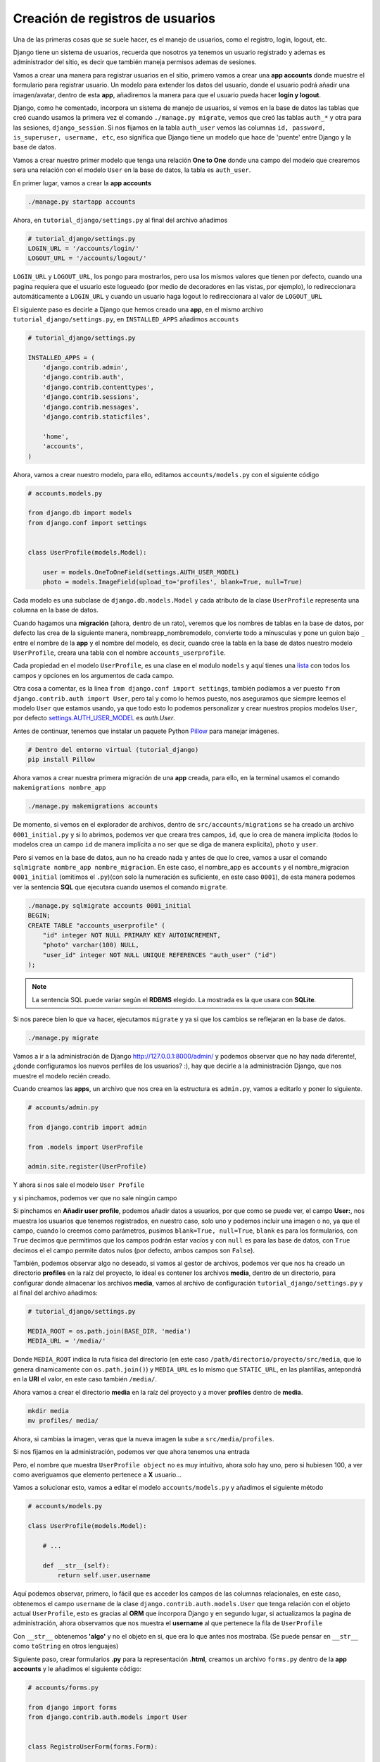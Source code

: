 .. _reference-registro_usuarios:

Creación de registros de usuarios
=================================

Una de las primeras cosas que se suele hacer, es el manejo de usuarios, como el registro, login, logout, etc.

Django tiene un sistema de usuarios, recuerda que nosotros ya tenemos un usuario registrado y ademas es administrador del sitio, es decir que también maneja permisos ademas de sesiones.

Vamos a crear una manera para registrar usuarios en el sitio, primero vamos a crear una **app accounts** donde muestre el formulario para registrar usuario. Un modelo para extender los datos del usuario, donde el usuario podrá añadir una imagen/avatar, dentro de esta **app**, añadiremos la manera para que el usuario pueda hacer **login y logout**.

Django, como he comentado, incorpora un sistema de manejo de usuarios, si vemos en la base de datos las tablas que creó cuando usamos la primera vez el comando ``./manage.py migrate``, vemos que creó las tablas ``auth_*`` y otra para las sesiones, ``django_session``. Si nos fijamos en la tabla ``auth_user`` vemos las columnas ``id, password, is_superuser, username, etc``, eso significa que Django tiene un modelo que hace de 'puente' entre Django y la base de datos.

Vamos a crear nuestro primer modelo que tenga una relación **One to One** donde una campo del modelo que crearemos sera una relación con el modelo ``User`` en la base de datos, la tabla es ``auth_user``.

En primer lugar, vamos a crear la **app accounts**

.. code-block:: bash

    ./manage.py startapp accounts

Ahora, en ``tutorial_django/settings.py`` al final del archivo añadimos

.. code-block:: python

    # tutorial_django/settings.py
    LOGIN_URL = '/accounts/login/'
    LOGOUT_URL = '/accounts/logout/'

``LOGIN_URL`` y ``LOGOUT_URL``, los pongo para mostrarlos, pero usa los mismos valores que tienen por defecto, cuando una pagina requiera que el usuario este logueado (por medio de decoradores en las vistas, por ejemplo), lo redireccionara automáticamente a ``LOGIN_URL`` y cuando un usuario haga logout lo redireccionara al valor de ``LOGOUT_URL``

El siguiente paso es decirle a Django que hemos creado una **app**, en el mismo archivo ``tutorial_django/settings.py``, en ``INSTALLED_APPS`` añadimos ``accounts``

.. code-block:: python

    # tutorial_django/settings.py

    INSTALLED_APPS = (
        'django.contrib.admin',
        'django.contrib.auth',
        'django.contrib.contenttypes',
        'django.contrib.sessions',
        'django.contrib.messages',
        'django.contrib.staticfiles',

        'home',
        'accounts',
    )

Ahora, vamos a crear nuestro modelo, para ello, editamos ``accounts/models.py`` con el siguiente código

.. code-block:: python

    # accounts.models.py

    from django.db import models
    from django.conf import settings


    class UserProfile(models.Model):

        user = models.OneToOneField(settings.AUTH_USER_MODEL)
        photo = models.ImageField(upload_to='profiles', blank=True, null=True)

Cada modelo es una subclase de ``django.db.models.Model`` y cada atributo de la clase ``UserProfile`` representa una columna en la base de datos.

Cuando hagamos una **migración** (ahora, dentro de un rato), veremos que los nombres de tablas en la base de datos, por defecto las crea de la siguiente manera, nombreapp_nombremodelo, convierte todo a minusculas y pone un guion bajo ``_`` entre el nombre de la **app** y el nombre del modelo, es decir, cuando cree la tabla en la base de datos nuestro modelo ``UserProfile``, creara una tabla con el nombre ``accounts_userprofile``.

Cada propiedad en el modelo ``UserProfile``, es una clase en el modulo ``models`` y aquí tienes una `lista <https://docs.djangoproject.com/en/1.8/ref/models/fields/#field-types>`_ con todos los campos y opciones en los argumentos de cada campo.

Otra cosa a comentar, es la linea ``from django.conf import settings``, también podíamos a ver puesto ``from django.contrib.auth import User``, pero tal y como lo hemos puesto, nos aseguramos que siempre leemos el modelo ``User`` que estamos usando, ya que todo esto lo podemos personalizar y crear nuestros propios modelos ``User``, por defecto `settings.AUTH_USER_MODEL <https://docs.djangoproject.com/en/1.8/ref/settings/#auth>`_ es `auth.User`.

Antes de continuar, tenemos que instalar un paquete Python `Pillow <https://github.com/python-pillow/Pillow>`_ para manejar imágenes.

.. code-block:: bash

    # Dentro del entorno virtual (tutorial_django)
    pip install Pillow

Ahora vamos a crear nuestra primera migración de una **app** creada, para ello, en la terminal usamos el comando ``makemigrations nombre_app``

.. code-block:: bash

    ./manage.py makemigrations accounts

De momento, si vemos en el explorador de archivos, dentro de ``src/accounts/migrations`` se ha creado un archivo ``0001_initial.py`` y si lo abrimos, podemos ver que creara tres campos, ``id``, que lo crea de manera implícita (todos lo modelos crea un campo ``id`` de manera implícita a no ser que se diga de manera explicita), ``photo`` y ``user``.

Pero si vemos en la base de datos, aun no ha creado nada y antes de que lo cree, vamos a usar el comando ``sqlmigrate nombre_app nombre_migracion``. En este caso, el nombre_app es ``accounts`` y el nombre_migracion ``0001_initial`` (omitimos el ``.py``)(con solo la numeración es suficiente, en este caso ``0001``), de esta manera podemos ver la sentencia **SQL** que ejecutara cuando usemos el comando ``migrate``.

.. code-block:: bash

    ./manage.py sqlmigrate accounts 0001_initial
    BEGIN;
    CREATE TABLE "accounts_userprofile" (
        "id" integer NOT NULL PRIMARY KEY AUTOINCREMENT,
        "photo" varchar(100) NULL,
        "user_id" integer NOT NULL UNIQUE REFERENCES "auth_user" ("id")
    );

.. note::

    La sentencia SQL puede variar según el **RDBMS** elegido. La mostrada es la que usara con **SQLite**.

Si nos parece bien lo que va hacer, ejecutamos ``migrate`` y ya si que los cambios se reflejaran en la base de datos.

.. code-block:: bash

    ./manage.py migrate

Vamos a ir a la administración de Django `http://127.0.0.1:8000/admin/ <http://127.0.0.1:8000/admin/>`_ y podemos observar que no hay nada diferente!, ¿donde configuramos los nuevos perfiles de los usuarios? :), hay que decirle a la administración Django, que nos muestre el modelo recién creado.

Cuando creamos las **apps**, un archivo que nos crea en la estructura es ``admin.py``, vamos a editarlo y poner lo siguiente.

.. code-block:: python

    # accounts/admin.py

    from django.contrib import admin

    from .models import UserProfile

    admin.site.register(UserProfile)

Y ahora si nos sale el modelo ``User Profile``

.. image:: ../_static/admin_user_profile.png

y si pinchamos, podemos ver que no sale ningún campo

.. image:: ../_static/admin_user_profile_fields.png

Si pinchamos en **Añadir user profile**, podemos añadir datos a usuarios, por que como se puede ver, el campo **User:**, nos muestra los usuarios que tenemos registrados, en nuestro caso, solo uno y podemos incluir una imagen o no, ya que el campo, cuando lo creemos como parámetros, pusimos ``blank=True, null=True``, ``blank`` es para los formularios, con ``True`` decimos que permitimos que los campos podrán estar vacíos y con ``null`` es para las base de datos, con ``True`` decimos el el campo permite datos nulos (por defecto, ambos campos son ``False``).

También, podemos observar algo no deseado, si vamos al gestor de archivos, podemos ver que nos ha creado un directorio **profiles** en la raíz del proyecto, lo ideal es contener los archivos **media**, dentro de un directorio, para configurar donde almacenar los archivos **media**, vamos al archivo de configuración ``tutorial_django/settings.py`` y al final del archivo añadimos:

.. code-block:: python

    # tutorial_django/settings.py

    MEDIA_ROOT = os.path.join(BASE_DIR, 'media')
    MEDIA_URL = '/media/'

Donde ``MEDIA_ROOT`` indica la ruta física del directorio (en este caso ``/path/directorio/proyecto/src/media``, que lo genera dinamicamente con ``os.path.join()``) y ``MEDIA_URL`` es lo mismo que ``STATIC_URL``, en las plantillas, antepondrá en la **URI** el valor, en este caso también ``/media/``.

Ahora vamos a crear el directorio **media** en la raíz del proyecto y a mover **profiles** dentro de **media**.

.. code-block:: bash

    mkdir media
    mv profiles/ media/

Ahora, si cambias la imagen, veras que la nueva imagen la sube a ``src/media/profiles``.

Si nos fijamos en la administración, podemos ver que ahora tenemos una entrada

.. image:: ../_static/admin_user_profile_object.png

Pero, el nombre que muestra ``UserProfile object`` no es muy intuitivo, ahora solo hay uno, pero si hubiesen 100, a ver como averiguamos que elemento pertenece a **X** usuario...

Vamos a solucionar esto, vamos a editar el modelo ``accounts/models.py`` y añadimos el siguiente método

.. code-block:: python

    # accounts/models.py

    class UserProfile(models.Model):

        # ...

        def __str__(self):
            return self.user.username

Aquí podemos observar, primero, lo fácil que es acceder los campos de las columnas relacionales, en este caso, obtenemos el campo ``username`` de la clase ``django.contrib.auth.models.User`` que tenga relación con el objeto actual ``UserProfile``, esto es gracias al **ORM** que incorpora Django y en segundo lugar, si actualizamos la pagina de administración, ahora observamos que nos muestra el **username** al que pertenece la fila de ``UserProfile``

.. image:: ../_static/admin_user_profile_object1.png

Con ``__str__`` obtenemos **'algo'** y no el objeto en si, que era lo que antes nos mostraba. (Se puede pensar en ``__str__`` como ``toString`` en otros lenguajes)

Siguiente paso, crear formularios **.py** para la representación **.html**, creamos un archivo ``forms.py`` dentro de la **app accounts** y le añadimos el siguiente código:

.. code-block:: python

    # accounts/forms.py

    from django import forms
    from django.contrib.auth.models import User


    class RegistroUserForm(forms.Form):

        username = forms.CharField(min_length=5)
        email = forms.EmailField()
        password = forms.CharField(min_length=5, widget=forms.PasswordInput())
        password2 = forms.CharField(widget=forms.PasswordInput())
        photo = forms.ImageField(required=False)

        def clean_username(self):
            """Comprueba que no exista un username igual en la db"""
            username = self.cleaned_data['username']
            if User.objects.filter(username=username):
                raise forms.ValidationError('Nombre de usuario ya registrado.')
            return username

        def clean_email(self):
            """Comprueba que no exista un email igual en la db"""
            email = self.cleaned_data['email']
            if User.objects.filter(email=email):
                raise forms.ValidationError('Ya existe un email igual en la db.')
            return email

        def clean_password2(self):
            """Comprueba que password y password2 sean iguales."""
            password = self.cleaned_data['password']
            password2 = self.cleaned_data['password2']
            if password != password2:
                raise forms.ValidationError('Las contraseñas no coinciden.')
            return password2

Los formularios son muy parecidos a los modelos, pero en vez de usar un objeto **model** usa **forms**.

Puedes ver `aquí <https://docs.djangoproject.com/en/1.8/ref/forms/fields/>`_ la lista completa de **campos** y **widgets** para los formularios.

A groso modo, podemos ver que ``username`` requiere de al menos 5 caracteres y es un campo tipo **text**, ``email`` es un campo tipo **email**, ``password`` y ``password2`` son campos tipo **password** y requiere de al menos 5 caracteres y ``photo`` es un campo tipo **file** que ademas sera tratado como un archivo de imagen (comprobara que sea un tipo de imagen).

Con ``clean_nombre_campo``, donde **nombre_campo** es un campo de propiedad, lo que hace, es una validación personalizada cuando el usuario le da al botón del formulario, en este caso, comprueba que ``password`` y ``password2`` sean iguales (por eso ``password2`` no le puse ``min_length=5``, por que aquí han de ser iguales y si ``password`` no cumple con los requisitos, lanzara un ``forms.ValidationError``).

Se puede ver que ``clean_username`` y ``clean_email`` comprueba si existe un **username** o **email** en la base de datos, si existe lanzara un ``forms.ValidationError()``.

Ahora, nos queda ver como implementar esto para que lo muestre en un archivo **html**, primero vamos a crear la vista para el registro (de momento, simplificada).

.. code-block:: python

    # accounts/views.py

    from django.shortcuts import render

    from .forms import RegistroUserForm


    def registro_usuario_view(request):
        if request.method == 'POST':
            form = RegistroUserForm(request.POST, request.FILES)
        else:
            form = RegistroUserForm()
        context = {
            'form': form
        }
        return render(request, 'accounts/registro.html', context)

Lo que hacemos es importar el formulario que acabamos de crear ``RegistroUserForm``, después creamos la vista para manejar los datos y dentro de la vista esto es lo que hace.

Comprueba si ``method`` de la solicitud (**request**), es **POST**, es decir, si le a dado al botón del formulario, en caso de afirmativo, crea una instancia de ``RegistroUserForm`` y lo rellena con los datos ``request.POST, request.FILES``, que son los datos del formulario (si no tuviera un tipo file, no haría falta ``request.FILES``), en caso contrario, es decir la primera carga de la pagina que el ``method`` seria **GET**, simplemente instanciaria ``RegistroUserForm`` sin datos.

Por ultimo almacenos el formulario en el contexto y renderizamos la pagina, devolviendo la respuesta, el ruta/nombre plantilla y el contexto.

Es necesario crear una ``url()`` en el archivo **URLconf**, primero, vamos a ``tutorial_django/urls.py`` y añadimos la siguiente **url** dentro de la lista ``urlpatterns``:

.. code-block:: python

    # tutorial_django/urls.py

    urlpatterns = [
        # ...
        url(r'^accounts/', include('accounts.urls')),
    ]


Creamos el archivo ``accounts/urls.py`` y añadimos lo siguiente

.. code-block:: python

    # accounts/urls.py

    from django.conf.urls import url

    from . import views

    urlpatterns = [
        url(r'^registro/$', views.registro_usuario_view, name='accounts.registro'),
    ]

Ya como paso final, creamos el directorio ``accounts/templates/accounts`` y dentro creamos el archivo **html** ``registro.html`` con el siguiente contenido:

.. code-block:: html

    # accounts/templates/accounts/registro.html

    {% extends 'base.html' %}

    {% block title %}Registro de usuario{% endblock title %}

    {% block content %}
        <div class="row">
            <div class="col-md-6 col-sm-offset-3">
                <div class="page-header">
                    <h2>Registro Usuario</h2>
                </div>

                <form method="post" action="" enctype="multipart/form-data">
                    {% csrf_token %}
                    {{ form.as_p }}
                    <button type="submit" class="btn btn-primary">Registrar</button>
                </form>
            </div>
        </div>
    {% endblock content %}

Una vez mas extendemos la plantilla usando ``base.html``, le damos un ``<title></title>`` dentro del bloque ``{% block title %}Registro de usuario{% endblock title %}`` y le añadimos el contenido dentro del bloque ``{% block content %}{% endblock content %}``.

.. note::

    ``{% block content %}{% endblock content %}`` se puede escribir ``{% block content %}{% endblock %}`` pero a mi personalmente me gusta añadir en el **endblock** el nombre al que pertenece el bloque, por claridad.

En cuanto al formulario hay una **tag** nueva ``{% csrf_token %}`` (`wikipedia <http://es.wikipedia.org/wiki/Cross_Site_Request_Forgery>`_ y `documentacion Django <https://docs.djangoproject.com/en/1.8/ref/csrf/>`_ lectura obligatoria) la etiqueta es obligatoria por defecto en formularios con ``method="post"``.

``{{ form.as_p }}`` ``form`` es la variable de contexto que pasamos desde la vista (un objeto ``RegistroUserForm``, que a su vez es subclase de ``django.forms.Form``), muestra una representación en **html** de los campos. Al usar ``as_p``, rodea los elementos del formulario en etiquetas ``<p>``.

A parte de ``form.as_p`` hay dos opciones mas ``form.as_table`` y ``form.as_ul``, todos hacen los mismo, lo único a tener en cuanta es que ``as_ul`` y ``as_table`` insertan las propiedades del **form** en ``<tr><td>label</td><input></tr>`` es decir, omite ``<table>`` y ``</table>`` (``as_ul`` omite ``<ul>`` y ``</ul>``), por otro lado, también saber que ``{{ form.as_X }}`` no añade las etiquetas **html** ``<form></form>`` ni lo botones.

Si vamos al navegador con la url `http://127.0.0.1:8000/accounts/registro/ <http://127.0.0.1:8000/accounts/registro/>`_ podemos ver el siguiente resultado:

.. image:: ../_static/form_registro_usuario.png

Realmente sencillo, ahora se puede añadir o quitar campos de una manera muy sencilla o usar este formulario en otras vistas/plantillas sin cambiar nada.

Vamos a poner un poco de estilo con los **widgets**, volvemos al archivo ``accounts/forms.py`` y añadimos los **widgets**.

.. code-block:: python

    # accounts/forms.py

    # ...

    username = forms.CharField(
        min_length=5,
        widget=forms.TextInput(attrs={'class': 'form-control'}))

    email = forms.EmailField(
        widget=forms.EmailInput(attrs={'class': 'form-control'}))

    password = forms.CharField(
        min_length=5,
        widget=forms.PasswordInput(attrs={'class': 'form-control'}))

    password2 = forms.CharField(
        min_length=5,
        widget=forms.PasswordInput(attrs={'class': 'form-control'}))

    photo = forms.ImageField(required=False)

    # ...

Para ver y comprender en mas profundidad los formularios, te recomiendo visitar las `documentacion <https://docs.djangoproject.com/en/1.8/#forms>`_ de Django.

Ahora falta '¿Que hacer cuando se han validado los datos?', para ello abrimos el archivo ``accounts/views.py`` y lo re escribimos de la siguiente manera.

.. code-block:: python

    # accounts/views.py

    from django.shortcuts import render
    from django.contrib.auth.models import User
    from django.shortcuts import redirect
    from django.core.urlresolvers import reverse

    from .forms import RegistroUserForm
    from .models import UserProfile


    def registro_usuario_view(request):
        if request.method == 'POST':
            # Si el method es post, obtenemos los datos del formulario
            form = RegistroUserForm(request.POST, request.FILES)

            # Comprobamos si el formulario es valido
            if form.is_valid():
                # En caso de ser valido, obtenemos los datos del formulario.
                # form.cleaned_data obtiene los datos limpios y los pone en un
                # diccionario con pares clave/valor, donde clave es el nombre del campo
                # del formulario y el valor es el valor si existe.
                cleaned_data = form.cleaned_data
                username = cleaned_data.get('username')
                password = cleaned_data.get('password')
                email = cleaned_data.get('email')
                photo = cleaned_data.get('photo')
                # E instanciamos un objeto User, con el username y password
                user_model = User.objects.create_user(username=username, password=password)
                # Añadimos el email
                user_model.email = email
                # Y guardamos el objeto, esto guardara los datos en la db.
                user_model.save()
                # Ahora, creamos un objeto UserProfile, aunque no haya incluido
                # una imagen, ya quedara la referencia creada en la db.
                user_profile = UserProfile()
                # Al campo user le asignamos el objeto user_model
                user_profile.user = user_model
                # y le asignamos la photo (el campo, permite datos null)
                user_profile.photo = photo
                # Por ultimo, guardamos tambien el objeto UserProfile
                user_profile.save()
                # Ahora, redireccionamos a la pagina accounts/gracias.html
                # Pero lo hacemos con un redirect.
                return redirect(reverse('accounts.gracias', kwargs={'username': username}))
        else:
            # Si el mthod es GET, instanciamos un objeto RegistroUserForm vacio
            form = RegistroUserForm()
        # Creamos el contexto
        context = {'form': form}
        # Y mostramos los datos
        return render(request, 'accounts/registro.html', context)


    def gracias_view(request, username):
        return render(request, 'accounts/gracias.html', {'username': username})

El código ya esta comentado, pero me gustaría comentar el redireccionamiento que se ha hecho cuando el formulario ha sido valido.

Las partes de código importantes son las siguiente:

.. code-block: python

    from django.shortcuts import redirect
    from django.core.urlresolvers import reverse

Importar los módulos a usar, mientras ``redirect`` redirecciona a otra pagina (como si lo escribiera en la barra de navegación del explorador), ``reverse`` obtiene a que **URI** rediseccionar, el primer parámetro de ``reverse`` es el ``name=''`` que se pone en los **URLconf** y los ``kwargs`` son los parámetros dinámicos que espera en el patrón de ``url()``.

.. code-block:: python

    # accounts/urls.py

    url(
        r'gracias/(?P<username>[\w]+)/$',
        views.gracias_view,
        name='accounts.gracias'
    ),

Esta es la **url** que se ha añadido al **URLconf** y se pude ver ``(?P<username>[\w]+)`` que es una simple expresión regular, donde ``<username>`` es la variable que pasara a la vista con el valor ``[\w]+``.

Ahora queda la plantilla ``accounts/templates/accounts/gracias.html`` con el siguiente código

.. code-block:: html

    # accounts/templates/accounts/gracias.html

    {% extends 'base.html' %}

    {% block title %}Gracias por registrarte{% endblock title %}

    {% block content %}
        <h2>{{ username }} gracias por registrarte!</h2>
    {% endblock content %}

Ya tenemos un registro básico en la base de datos, podemos ir a la administración y ver que se han creado 2 filas, una en la tabla **Usuarios** y otra en **User profiles**.

Esto ha sido una manera de hacer un registro de usuario con un profile, hay varias maneras de hacer las cosas e incluso paquetes de terceros, el objetivo era ver los formularios con ``forms.Form``, pero también es posible crear formularios obteniendo los datos de los modelos '``forms.ModelForm``' que veremos mas adelante. También hemos visto como podemos validar los datos de los campos y lanzar errores ``forms.ValidationError()``.

En la siguiente sección veremos como hacer **login y logout** :)
